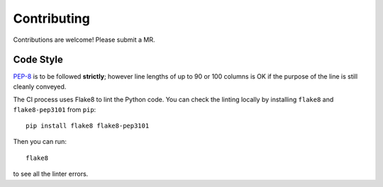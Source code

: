 Contributing
############

Contributions are welcome! Please submit a MR.

Code Style
==========

`PEP-8`_ is to be followed **strictly**; however line lengths of up to 90 or
100 columns is OK if the purpose of the line is still cleanly conveyed.

.. _`PEP-8`: https://www.python.org/dev/peps/pep-0008/

The CI process uses Flake8 to lint the Python code. You can check the linting
locally by installing ``flake8`` and ``flake8-pep3101`` from ``pip``::

    pip install flake8 flake8-pep3101

Then you can run::

    flake8

to see all the linter errors.
